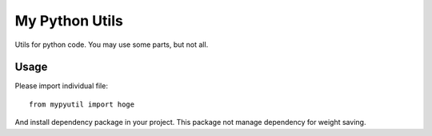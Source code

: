 ################################
My Python Utils
################################

Utils for python code.
You may use some parts, but not all.

********************************
Usage
********************************

Please import individual file::

    from mypyutil import hoge

And install dependency package in your project. 
This package not manage dependency for weight saving. 

